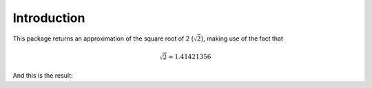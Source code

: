Introduction
============

This package returns an approximation of 
the square root of 2 (:math:`\sqrt 2`), making use of the fact that

.. math::

    \sqrt 2 \approx 1.41421356 

And this is the result:

.. video:: ../_static/example.mp4
    :width: 500
